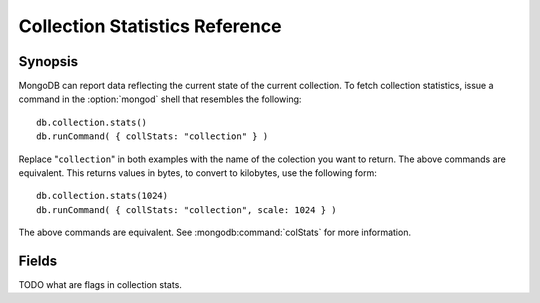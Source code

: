 ===============================
Collection Statistics Reference
===============================

.. highlight:: javascript

Synopsis
--------

MongoDB can report data reflecting the current state of the current
collection. To fetch collection statistics, issue a command in the
:option:`mongod` shell that resembles the following: ::

     db.collection.stats()
     db.runCommand( { collStats: "collection" } )

Replace "``collection``" in both examples with the name of the
colection you want to return. The above commands are equivalent. This
returns values in bytes, to convert to kilobytes, use the following
form: ::

     db.collection.stats(1024)
     db.runCommand( { collStats: "collection", scale: 1024 } )

The above commands are equivalent. See :mongodb:command:`colStats` for
more information.

Fields
------

.. describe:: ns

   The value represents the namepsace of the current collection. This
   is in the format of "``[database].[collection]``".

.. describe:: count

   Contains a counter of the number of objects or documents in this
   colection.

.. describe:: size

   The size of the collection. This value is affected by the
   "``scale``" factor.

.. describe:: avgObjSize

   The average size of an object in the collection. This value is
   affected by the "``scale``" factor.

.. describe:: storageSize

   The total amount of storage size this collection occupies. This
   value is affected by the "``scale``" factor and the :term:`padding
   factor`.

.. describe:: numExtents

   The total number of contiguously allocated data file space.

.. describe:: nindexes

   The number of indexes on the collection. There is always at least
   one index on the primary key (i.e. ``_id``).

.. describe:: lastExtentSize

   The size of the last extent allocated. This value is affected by
   the "``scale``" factor.

.. describe:: paddingFactor

   Indicates the collection's padding factor. MongoDB adds a
   configurable amount of space to the end of each document to
   facilitate faster updates if documents grow.

.. describe:: flags

   "flags" : 1,

TODO what are flags in collection stats.

.. describe:: totalIndexSize

   The value of this field reflects the total size of all
   indexes. This value is affected by the "``scale``" factor.

.. describe:: indexSizes

   This field contains an embeded document that holds the ID and size
   of every existing index on the collection. This value is affected
   by the "``scale``" factor.

   "indexSizes" : { "_id_" : 8176 },
